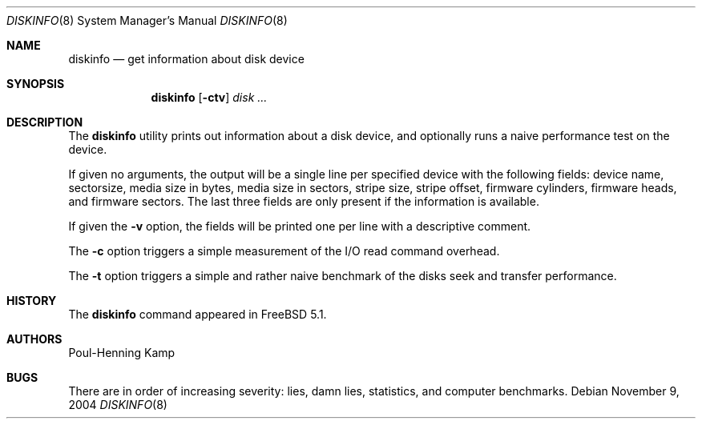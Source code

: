 .\"
.\" Copyright (c) 2003 Poul-Henning Kamp
.\" All rights reserved.
.\"
.\" Redistribution and use in source and binary forms, with or without
.\" modification, are permitted provided that the following conditions
.\" are met:
.\" 1. Redistributions of source code must retain the above copyright
.\"    notice, this list of conditions and the following disclaimer.
.\" 2. Redistributions in binary form must reproduce the above copyright
.\"    notice, this list of conditions and the following disclaimer in the
.\"    documentation and/or other materials provided with the distribution.
.\" 3. The names of the authors may not be used to endorse or promote
.\"    products derived from this software without specific prior written
.\"    permission.
.\"
.\" THIS SOFTWARE IS PROVIDED BY THE AUTHOR AND CONTRIBUTORS ``AS IS'' AND
.\" ANY EXPRESS OR IMPLIED WARRANTIES, INCLUDING, BUT NOT LIMITED TO, THE
.\" IMPLIED WARRANTIES OF MERCHANTABILITY AND FITNESS FOR A PARTICULAR PURPOSE
.\" ARE DISCLAIMED.  IN NO EVENT SHALL THE AUTHOR OR CONTRIBUTORS BE LIABLE
.\" FOR ANY DIRECT, INDIRECT, INCIDENTAL, SPECIAL, EXEMPLARY, OR CONSEQUENTIAL
.\" DAMAGES (INCLUDING, BUT NOT LIMITED TO, PROCUREMENT OF SUBSTITUTE GOODS
.\" OR SERVICES; LOSS OF USE, DATA, OR PROFITS; OR BUSINESS INTERRUPTION)
.\" HOWEVER CAUSED AND ON ANY THEORY OF LIABILITY, WHETHER IN CONTRACT, STRICT
.\" LIABILITY, OR TORT (INCLUDING NEGLIGENCE OR OTHERWISE) ARISING IN ANY WAY
.\" OUT OF THE USE OF THIS SOFTWARE, EVEN IF ADVISED OF THE POSSIBILITY OF
.\" SUCH DAMAGE.
.\"
.\" $FreeBSD: projects/vps/usr.sbin/diskinfo/diskinfo.8 200968 2009-12-24 21:39:30Z mav $
.\"
.Dd November 9, 2004
.Dt DISKINFO 8
.Os
.Sh NAME
.Nm diskinfo
.Nd get information about disk device
.Sh SYNOPSIS
.Nm
.Op Fl ctv
.Ar disk ...
.Sh DESCRIPTION
The
.Nm
utility prints out information about a disk device,
and optionally runs a naive performance test on the device.
.Pp
If given no arguments, the output will be a single line per specified device
with the following fields: device name, sectorsize, media size in bytes,
media size in sectors, stripe size, stripe offset, firmware cylinders,
firmware heads, and firmware sectors.
The last three fields are only present if the information is available.
.Pp
If given the
.Fl v
option, the fields will be printed one per line with a descriptive comment.
.Pp
The
.Fl c
option triggers a simple measurement of the I/O read command overhead.
.Pp
The
.Fl t
option triggers a simple and rather naive benchmark of the disks seek
and transfer performance.
.Sh HISTORY
The
.Nm
command appeared in
.Fx 5.1 .
.Sh AUTHORS
.An Poul-Henning Kamp
.Sh BUGS
There are in order of increasing severity: lies,
damn lies, statistics, and computer benchmarks.
